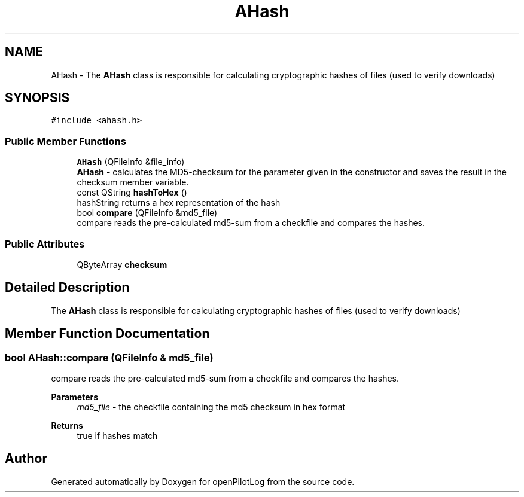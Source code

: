 .TH "AHash" 3 "Mon Jul 11 2022" "openPilotLog" \" -*- nroff -*-
.ad l
.nh
.SH NAME
AHash \- The \fBAHash\fP class is responsible for calculating cryptographic hashes of files (used to verify downloads)  

.SH SYNOPSIS
.br
.PP
.PP
\fC#include <ahash\&.h>\fP
.SS "Public Member Functions"

.in +1c
.ti -1c
.RI "\fBAHash\fP (QFileInfo &file_info)"
.br
.RI "\fBAHash\fP - calculates the MD5-checksum for the parameter given in the constructor and saves the result in the checksum member variable\&. "
.ti -1c
.RI "const QString \fBhashToHex\fP ()"
.br
.RI "hashString returns a hex representation of the hash "
.ti -1c
.RI "bool \fBcompare\fP (QFileInfo &md5_file)"
.br
.RI "compare reads the pre-calculated md5-sum from a checkfile and compares the hashes\&. "
.in -1c
.SS "Public Attributes"

.in +1c
.ti -1c
.RI "QByteArray \fBchecksum\fP"
.br
.in -1c
.SH "Detailed Description"
.PP 
The \fBAHash\fP class is responsible for calculating cryptographic hashes of files (used to verify downloads) 
.SH "Member Function Documentation"
.PP 
.SS "bool AHash::compare (QFileInfo & md5_file)"

.PP
compare reads the pre-calculated md5-sum from a checkfile and compares the hashes\&. 
.PP
\fBParameters\fP
.RS 4
\fImd5_file\fP - the checkfile containing the md5 checksum in hex format 
.RE
.PP
\fBReturns\fP
.RS 4
true if hashes match 
.RE
.PP


.SH "Author"
.PP 
Generated automatically by Doxygen for openPilotLog from the source code\&.
